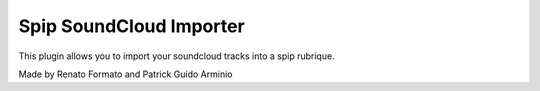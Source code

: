 ========================
Spip SoundCloud Importer
========================

This plugin allows you to import your soundcloud tracks into a spip rubrique.

Made by Renato Formato and Patrick Guido Arminio